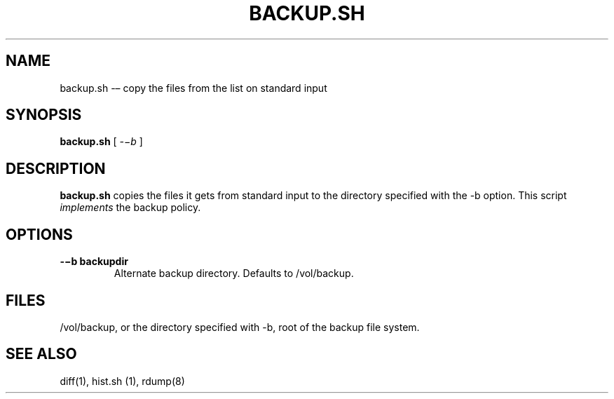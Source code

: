 .TH BACKUP.SH 1 "25 Dec 2005"

.SH NAME
backup.sh -– copy the files from the list on standard input

.SH SYNOPSIS
.B backup.sh
[
.IR -−b
]

.SH DESCRIPTION
\fBbackup.sh\fR copies the files it gets from standard input to the directory
specified with the -b option. This script \fIimplements\fR the backup policy. 

.SH OPTIONS
.TP 
\fB-−b backupdir   
Alternate backup directory. Defaults to /vol/backup.

.SH FILES
/vol/backup, or the directory specified with -b, root of
the backup file system.

.SH SEE ALSO
diff(1), hist.sh (1), rdump(8)
